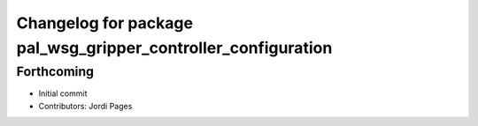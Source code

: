 ^^^^^^^^^^^^^^^^^^^^^^^^^^^^^^^^^^^^^^^^^^^^^^^^^^^^^^^^^^^^^^
Changelog for package pal_wsg_gripper_controller_configuration
^^^^^^^^^^^^^^^^^^^^^^^^^^^^^^^^^^^^^^^^^^^^^^^^^^^^^^^^^^^^^^

Forthcoming
-----------
* Initial commit
* Contributors: Jordi Pages
